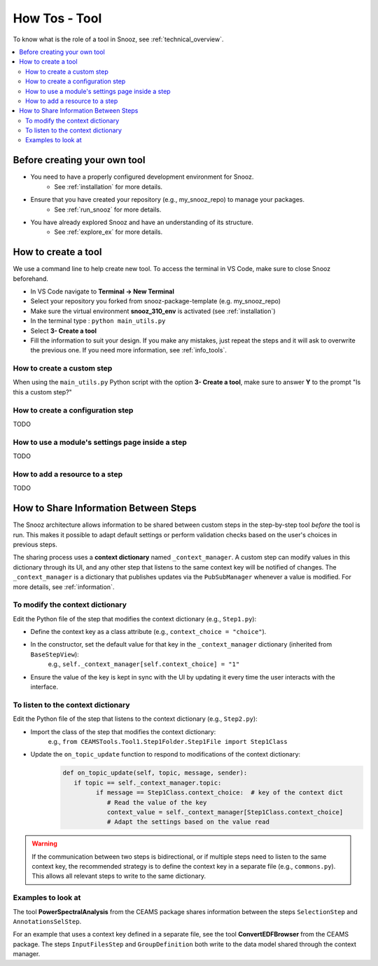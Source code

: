 
.. _tool_howtos:

=================
How Tos - Tool 
=================

To know what is the role of a tool in Snooz, see :ref:`technical_overview`.

.. contents::
   :local:

Before creating your own tool
==================================

- You need to have a properly configured development environment for Snooz. 
   - See :ref:`installation` for more details.
- Ensure that you have created your repository (e.g., my_snooz_repo) to manage your packages. 
   - See :ref:`run_snooz` for more details.
- You have already explored Snooz and have an understanding of its structure. 
   - See :ref:`explore_ex` for more details.

.. _How_to_create_a_tool:

How to create a tool
==================================
We use a command line to help create new tool. To access the terminal in VS Code, make sure to close Snooz beforehand. 

- In VS Code navigate to **Terminal -> New Terminal**
- Select your repository you forked from snooz-package-template (e.g. my_snooz_repo)
- Make sure the virtual environment **snooz_310_env** is activated (see :ref:`installation`)
- In the terminal type : ``python main_utils.py``
- Select **3- Create a tool**
- Fill the information to suit your design. If you make any mistakes, just repeat the steps and it will ask to overwrite the previous one.  If you need more information, see :ref:`info_tools`.


How to create a custom step
---------------------------
When using the ``main_utils.py`` Python script with the option **3- Create a tool**, make sure to answer **Y** to the prompt "Is this a custom step?"

How to create a configuration step
----------------------------------
TODO

How to use a module's settings page inside a step
-------------------------------------------------
TODO

How to add a resource to a step
-------------------------------
TODO

How to Share Information Between Steps
======================================

The Snooz architecture allows information to be shared between custom steps in the step-by-step tool *before* the tool is run.  
This makes it possible to adapt default settings or perform validation checks based on the user's choices in previous steps.

The sharing process uses a **context dictionary** named ``_context_manager``.  
A custom step can modify values in this dictionary through its UI, and any other step that listens to the same context key will be notified of changes.  
The ``_context_manager`` is a dictionary that publishes updates via the ``PubSubManager`` whenever a value is modified.  
For more details, see :ref:`information`.

To modify the context dictionary
------------------------------------
Edit the Python file of the step that modifies the context dictionary (e.g., ``Step1.py``):

- Define the context key as a class attribute (e.g., ``context_choice = "choice"``).
- In the constructor, set the default value for that key in the ``_context_manager`` dictionary (inherited from ``BaseStepView``):  
     e.g., ``self._context_manager[self.context_choice] = "1"``
- Ensure the value of the key is kept in sync with the UI by updating it every time the user interacts with the interface.

To listen to the context dictionary
------------------------------------
Edit the Python file of the step that listens to the context dictionary (e.g., ``Step2.py``):

- Import the class of the step that modifies the context dictionary:  
     e.g., ``from CEAMSTools.Tool1.Step1Folder.Step1File import Step1Class``
- Update the ``on_topic_update`` function to respond to modifications of the context dictionary:
   .. code-block:: python

      def on_topic_update(self, topic, message, sender):
         if topic == self._context_manager.topic:
               if message == Step1Class.context_choice:  # key of the context dict
                  # Read the value of the key
                  context_value = self._context_manager[Step1Class.context_choice]
                  # Adapt the settings based on the value read

.. warning::
   If the communication between two steps is bidirectional, or if multiple steps need to listen to the same context key, the recommended strategy is to define the context key in a separate file (e.g., ``commons.py``).  
   This allows all relevant steps to write to the same dictionary.


Examples to look at
--------------------
The tool **PowerSpectralAnalysis** from the CEAMS package shares information between the steps ``SelectionStep`` and ``AnnotationsSelStep``.

For an example that uses a context key defined in a separate file, see the tool **ConvertEDFBrowser** from the CEAMS package.  
The steps ``InputFilesStep`` and ``GroupDefinition`` both write to the data model shared through the context manager.




   
 

